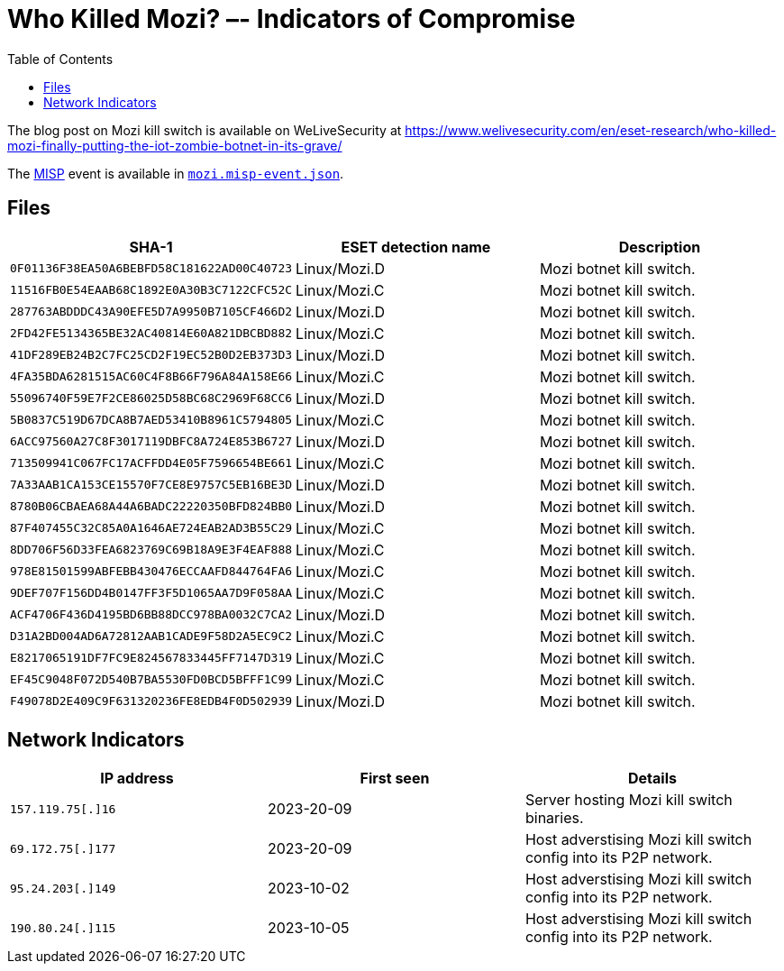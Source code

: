 :toc:
:toclevels: 2

= Who Killed Mozi? –- Indicators of Compromise

The blog post on Mozi kill switch is available on WeLiveSecurity at https://www.welivesecurity.com/en/eset-research/who-killed-mozi-finally-putting-the-iot-zombie-botnet-in-its-grave/

The https://www.misp-project.org[MISP] event is available in link:mozi.misp-event.json[`mozi.misp-event.json`].

== Files

[options="header"]
|===
|SHA-1 | ESET detection name | Description
|`0F01136F38EA50A6BEBFD58C181622AD00C40723` | Linux/Mozi.D | Mozi botnet kill switch.
|`11516FB0E54EAAB68C1892E0A30B3C7122CFC52C` | Linux/Mozi.C | Mozi botnet kill switch.
|`287763ABDDDC43A90EFE5D7A9950B7105CF466D2` | Linux/Mozi.D | Mozi botnet kill switch.
|`2FD42FE5134365BE32AC40814E60A821DBCBD882` | Linux/Mozi.C | Mozi botnet kill switch.
|`41DF289EB24B2C7FC25CD2F19EC52B0D2EB373D3` | Linux/Mozi.D | Mozi botnet kill switch.
|`4FA35BDA6281515AC60C4F8B66F796A84A158E66` | Linux/Mozi.C | Mozi botnet kill switch.
|`55096740F59E7F2CE86025D58BC68C2969F68CC6` | Linux/Mozi.D | Mozi botnet kill switch.
|`5B0837C519D67DCA8B7AED53410B8961C5794805` | Linux/Mozi.C | Mozi botnet kill switch.
|`6ACC97560A27C8F3017119DBFC8A724E853B6727` | Linux/Mozi.D | Mozi botnet kill switch.
|`713509941C067FC17ACFFDD4E05F7596654BE661` | Linux/Mozi.C | Mozi botnet kill switch.
|`7A33AAB1CA153CE15570F7CE8E9757C5EB16BE3D` | Linux/Mozi.D | Mozi botnet kill switch.
|`8780B06CBAEA68A44A6BADC22220350BFD824BB0` | Linux/Mozi.D | Mozi botnet kill switch.
|`87F407455C32C85A0A1646AE724EAB2AD3B55C29` | Linux/Mozi.C | Mozi botnet kill switch.
|`8DD706F56D33FEA6823769C69B18A9E3F4EAF888` | Linux/Mozi.C | Mozi botnet kill switch.
|`978E81501599ABFEBB430476ECCAAFD844764FA6` | Linux/Mozi.C | Mozi botnet kill switch.
|`9DEF707F156DD4B0147FF3F5D1065AA7D9F058AA` | Linux/Mozi.C | Mozi botnet kill switch.
|`ACF4706F436D4195BD6BB88DCC978BA0032C7CA2` | Linux/Mozi.D | Mozi botnet kill switch.
|`D31A2BD004AD6A72812AAB1CADE9F58D2A5EC9C2` | Linux/Mozi.C | Mozi botnet kill switch.
|`E8217065191DF7FC9E824567833445FF7147D319` | Linux/Mozi.C | Mozi botnet kill switch.
|`EF45C9048F072D540B7BA5530FD0BCD5BFFF1C99` | Linux/Mozi.C | Mozi botnet kill switch.
|`F49078D2E409C9F631320236FE8EDB4F0D502939` | Linux/Mozi.D | Mozi botnet kill switch.
|===


== Network Indicators

[options="header"]
|===
| IP address | First seen | Details
| `157.119.75[.]16` | 2023-20-09 | Server hosting Mozi kill switch binaries.
| `69.172.75[.]177` | 2023-20-09 | Host adverstising Mozi kill switch config into its P2P network.
| `95.24.203[.]149` | 2023-10-02 | Host adverstising Mozi kill switch config into its P2P network.
| `190.80.24[.]115` | 2023-10-05 | Host adverstising Mozi kill switch config into its P2P network.
|===
